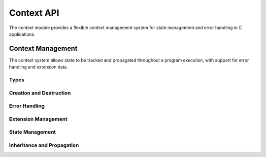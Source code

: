 Context API
==========

The context module provides a flexible context management system for state management and error handling in C applications.

Context Management
----------------

The context system allows state to be tracked and propagated throughout a program execution, with support for error handling and extension data.

Types
~~~~~

.. c:type:: myrtx_context_t

   Opaque structure representing a context.

   .. code-block:: c

      typedef struct myrtx_context {
          // Internal details
      } myrtx_context_t;

.. c:type:: myrtx_extension_info_t

   Structure for describing context extensions.

   .. code-block:: c

      typedef struct myrtx_extension_info {
          const char* name;        // Extension name
          size_t data_size;        // Size of extension data
          void (*init_func)(void*);    // Initialization function
          void (*free_func)(void*);    // Cleanup function
      } myrtx_extension_info_t;

Creation and Destruction
~~~~~~~~~~~~~~~~~~~~~~~

.. c:function:: myrtx_context_t* myrtx_context_create(void)

   Creates a new context.

   :return: Pointer to a new context or NULL on error

.. c:function:: myrtx_context_t* myrtx_context_create_child(myrtx_context_t* parent)

   Creates a new child context from a parent context.

   :param parent: Pointer to the parent context
   :return: Pointer to the new child context or NULL on error

.. c:function:: void myrtx_context_free(myrtx_context_t* ctx)

   Frees a context and all associated resources.

   :param ctx: Pointer to the context to free

Error Handling
~~~~~~~~~~~~

.. c:function:: bool myrtx_context_has_error(const myrtx_context_t* ctx)

   Checks if a context has an error.

   :param ctx: Pointer to the context
   :return: true if the context has an error, false otherwise

.. c:function:: const char* myrtx_context_get_error(const myrtx_context_t* ctx)

   Gets the error message from a context.

   :param ctx: Pointer to the context
   :return: Pointer to the error message or NULL if there is no error

.. c:function:: void myrtx_context_set_error(myrtx_context_t* ctx, const char* format, ...)

   Sets an error message on a context.

   :param ctx: Pointer to the context
   :param format: Format string for the error message (printf-style)
   :param ...: Additional arguments for the format string

.. c:function:: void myrtx_context_clear_error(myrtx_context_t* ctx)

   Clears the error state of a context.

   :param ctx: Pointer to the context

Extension Management
~~~~~~~~~~~~~~~~~

.. c:function:: bool myrtx_context_register_extension(const myrtx_extension_info_t* info, int* id_out)

   Registers a new extension type with the context system.

   :param info: Pointer to the extension information
   :param id_out: Pointer to store the extension ID
   :return: true on success, false on error

.. c:function:: void* myrtx_context_get_extension(myrtx_context_t* ctx, int extension_id)

   Gets the extension data for a specified extension ID.

   :param ctx: Pointer to the context
   :param extension_id: ID of the extension
   :return: Pointer to the extension data or NULL if not found

State Management
~~~~~~~~~~~~~

.. c:function:: bool myrtx_context_set_value(myrtx_context_t* ctx, const char* key, void* value)

   Associates a value with a key in the context.

   :param ctx: Pointer to the context
   :param key: Key to associate with the value
   :param value: Pointer to the value
   :return: true on success, false on error

.. c:function:: void* myrtx_context_get_value(const myrtx_context_t* ctx, const char* key)

   Retrieves a value associated with a key from the context.

   :param ctx: Pointer to the context
   :param key: Key to look up
   :return: Pointer to the value or NULL if not found

.. c:function:: bool myrtx_context_remove_value(myrtx_context_t* ctx, const char* key)

   Removes a key-value pair from the context.

   :param ctx: Pointer to the context
   :param key: Key to remove
   :return: true if the key was found and removed, false otherwise

Inheritance and Propagation
~~~~~~~~~~~~~~~~~~~~~~~~

.. c:function:: myrtx_context_t* myrtx_context_get_parent(const myrtx_context_t* ctx)

   Gets the parent context of a context.

   :param ctx: Pointer to the context
   :return: Pointer to the parent context or NULL if there is no parent

.. c:function:: bool myrtx_context_propagate_error(myrtx_context_t* ctx)

   Propagates an error up the context hierarchy.

   :param ctx: Pointer to the context
   :return: true if an error was propagated, false otherwise 